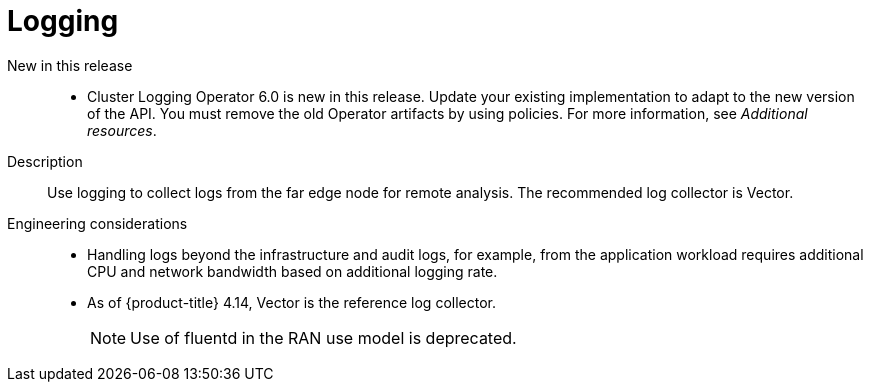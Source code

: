 // Module included in the following assemblies:
//
// * telco_ref_design_specs/ran/telco-ran-ref-du-components.adoc

:_mod-docs-content-type: REFERENCE
[id="telco-ran-logging_{context}"]
= Logging

New in this release::
* Cluster Logging Operator 6.0 is new in this release.
Update your existing implementation to adapt to the new version of the API. You must remove the old Operator artifacts by using policies. For more information, see _Additional resources_.

Description::
Use logging to collect logs from the far edge node for remote analysis. The recommended log collector is Vector.

Engineering considerations::
* Handling logs beyond the infrastructure and audit logs, for example, from the application workload requires additional CPU and network bandwidth based on additional logging rate.
* As of {product-title} 4.14, Vector is the reference log collector.
+
[NOTE]
====
Use of fluentd in the RAN use model is deprecated.
====
